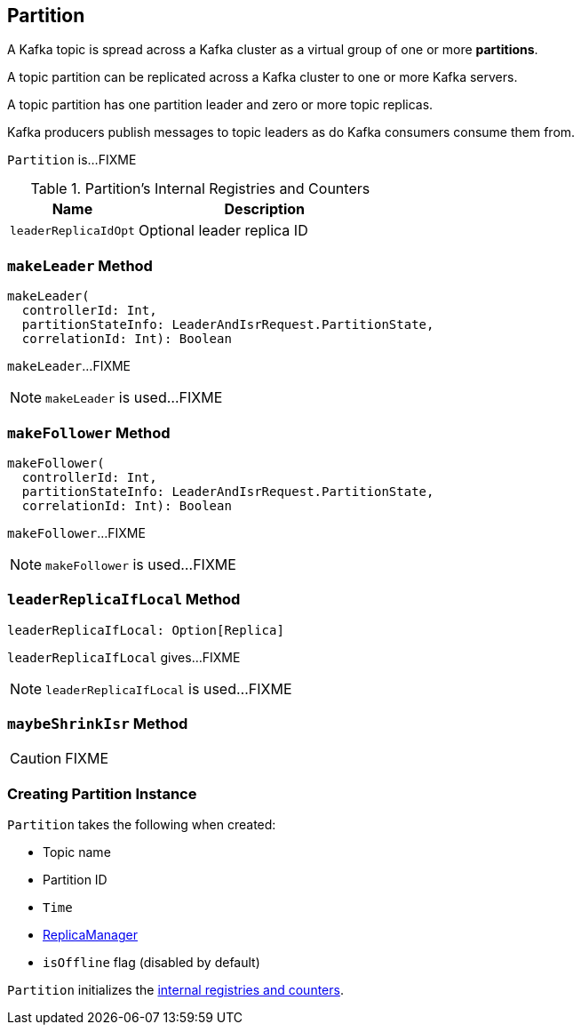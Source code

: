 == [[Partition]] Partition

A Kafka topic is spread across a Kafka cluster as a virtual group of one or more *partitions*.

A topic partition can be replicated across a Kafka cluster to one or more Kafka servers.

A topic partition has one partition leader and zero or more topic replicas.

Kafka producers publish messages to topic leaders as do Kafka consumers consume them from.

`Partition` is...FIXME

[[internal-registries]]
.Partition's Internal Registries and Counters
[frame="topbot",cols="1,2",options="header",width="100%"]
|===
| Name
| Description

| [[leaderReplicaIdOpt]] `leaderReplicaIdOpt`
| Optional leader replica ID
|===

=== [[makeLeader]] `makeLeader` Method

[source, scala]
----
makeLeader(
  controllerId: Int,
  partitionStateInfo: LeaderAndIsrRequest.PartitionState,
  correlationId: Int): Boolean
----

`makeLeader`...FIXME

NOTE: `makeLeader` is used...FIXME

=== [[makeFollower]] `makeFollower` Method

[source, scala]
----
makeFollower(
  controllerId: Int,
  partitionStateInfo: LeaderAndIsrRequest.PartitionState,
  correlationId: Int): Boolean
----

`makeFollower`...FIXME

NOTE: `makeFollower` is used...FIXME

=== [[leaderReplicaIfLocal]] `leaderReplicaIfLocal` Method

[source, scala]
----
leaderReplicaIfLocal: Option[Replica]
----

`leaderReplicaIfLocal` gives...FIXME

NOTE: `leaderReplicaIfLocal` is used...FIXME

=== [[maybeShrinkIsr]] `maybeShrinkIsr` Method

CAUTION: FIXME

=== [[creating-instance]] Creating Partition Instance

`Partition` takes the following when created:

* [[topic]] Topic name
* [[partitionId]] Partition ID
* [[time]] `Time`
* [[replicaManager]] link:kafka-ReplicaManager.adoc[ReplicaManager]
* [[isOffline]] `isOffline` flag (disabled by default)

`Partition` initializes the <<internal-registries, internal registries and counters>>.

